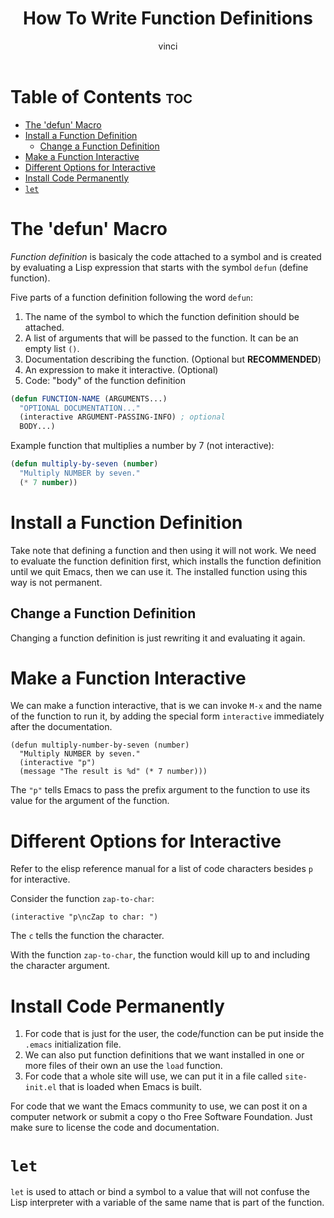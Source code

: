 #+TITLE: How To Write Function Definitions
#+AUTHOR: vinci
#+OPTIONS: toc

* Table of Contents :toc:
- [[#the-defun-macro][The 'defun' Macro]]
- [[#install-a-function-definition][Install a Function Definition]]
  - [[#change-a-function-definition][Change a Function Definition]]
- [[#make-a-function-interactive][Make a Function Interactive]]
- [[#different-options-for-interactive][Different Options for Interactive]]
- [[#install-code-permanently][Install Code Permanently]]
- [[#let][~let~]]

* The 'defun' Macro
/Function definition/ is basicaly the code attached to a symbol and is created by evaluating a Lisp expression that starts with the symbol ~defun~ (define function).

Five parts of a function definition following the word ~defun~:
1. The name of the symbol to which the function definition should be attached.
2. A list of arguments that will be passed to the function. It can be an empty list ~()~.
3. Documentation describing the function. (Optional but *RECOMMENDED*)
4. An expression to make it interactive. (Optional)
5. Code: "body" of the function definition

#+begin_src emacs-lisp
  (defun FUNCTION-NAME (ARGUMENTS...)
    "OPTIONAL DOCUMENTATION..."
    (interactive ARGUMENT-PASSING-INFO) ; optional
    BODY...)
#+end_src

Example function that multiplies a number by 7 (not interactive):
#+begin_src emacs-lisp
  (defun multiply-by-seven (number)
    "Multiply NUMBER by seven."
    (* 7 number))
#+end_src

* Install a Function Definition
Take note that defining a function and then using it will not work. We need to evaluate the function definition first, which installs the function definition until we quit Emacs, then we can use it. The installed function using this way is not permanent.

** Change a Function Definition
Changing a function definition is just rewriting it and evaluating it again.

* Make a Function Interactive
We can make a function interactive, that is we can invoke ~M-x~ and the name of the function to run it, by adding the special form ~interactive~ immediately after the documentation.

#+begin_src elisp
  (defun multiply-number-by-seven (number)
    "Multiply NUMBER by seven."
    (interactive "p")
    (message "The result is %d" (* 7 number)))
#+end_src

The ~"p"~ tells Emacs to pass the prefix argument to the function to use its value for the argument of the function.

* Different Options for Interactive
Refer to the elisp reference manual for a list of code characters besides ~p~ for interactive.

Consider the function ~zap-to-char~:
#+begin_src elisp
  (interactive "p\ncZap to char: ")
#+end_src

The ~c~ tells the function the character.

With the function ~zap-to-char~, the function would kill up to and including the character argument.

* Install Code Permanently
1. For code that is just for the user, the code/function can be put inside the ~.emacs~ initialization file.
2. We can also put function definitions that we want installed in one or more files of their own an use the ~load~ function.
3. For code that a whole site will use, we can put it in a file called ~site-init.el~ that is loaded when Emacs is built.

For code that we want the Emacs community to use, we can post it on a computer network or submit a copy o tho Free Software Foundation. Just make sure to license the code and documentation.

* ~let~
~let~ is used to attach or bind a symbol to a value that will not confuse the Lisp interpreter with a variable of the same name that is part of the function.
